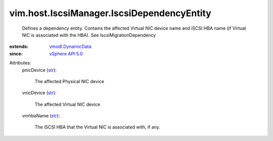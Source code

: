 .. _str: https://docs.python.org/2/library/stdtypes.html

.. _vSphere API 5.0: ../../../vim/version.rst#vimversionversion7

.. _vmodl.DynamicData: ../../../vmodl/DynamicData.rst


vim.host.IscsiManager.IscsiDependencyEntity
===========================================
  Defines a dependency entity. Contains the affected Virtual NIC device name and iSCSI HBA name (if Virtual NIC is associated with the HBA). See IscsiMigrationDependency
:extends: vmodl.DynamicData_
:since: `vSphere API 5.0`_

Attributes:
    pnicDevice (`str`_):

       The affected Physical NIC device
    vnicDevice (`str`_):

       The affected Virtual NIC device
    vmhbaName (`str`_):

       The iSCSI HBA that the Virtual NIC is associated with, if any.
